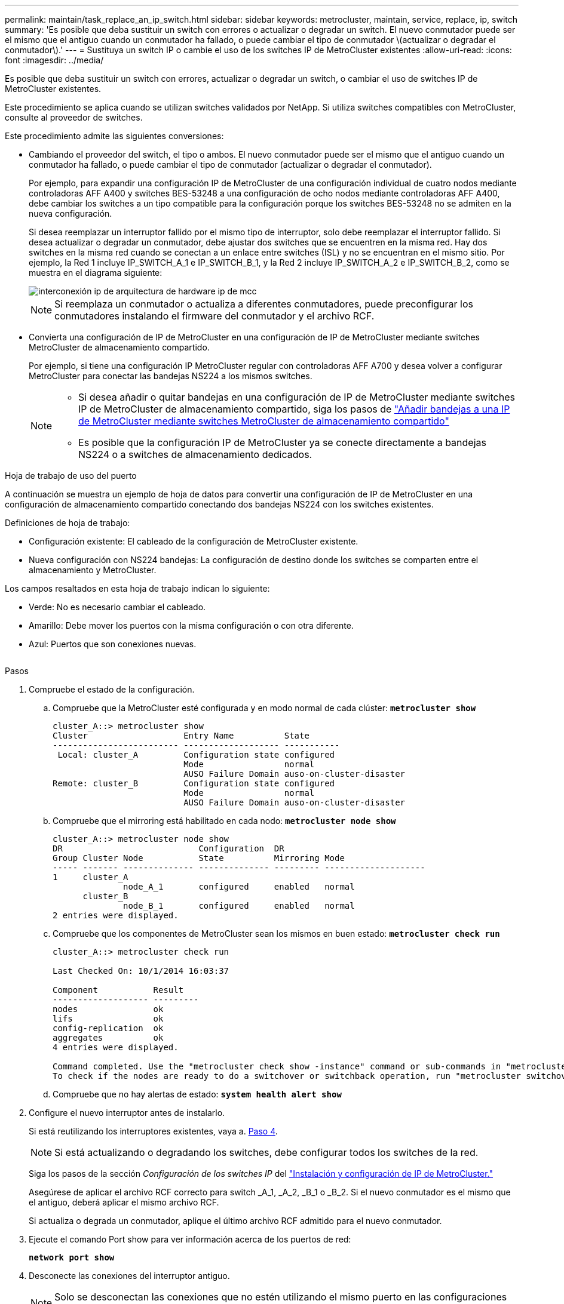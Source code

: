 ---
permalink: maintain/task_replace_an_ip_switch.html 
sidebar: sidebar 
keywords: metrocluster, maintain, service, replace, ip, switch 
summary: 'Es posible que deba sustituir un switch con errores o actualizar o degradar un switch. El nuevo conmutador puede ser el mismo que el antiguo cuando un conmutador ha fallado, o puede cambiar el tipo de conmutador \(actualizar o degradar el conmutador\).' 
---
= Sustituya un switch IP o cambie el uso de los switches IP de MetroCluster existentes
:allow-uri-read: 
:icons: font
:imagesdir: ../media/


[role="lead"]
Es posible que deba sustituir un switch con errores, actualizar o degradar un switch, o cambiar el uso de switches IP de MetroCluster existentes.

Este procedimiento se aplica cuando se utilizan switches validados por NetApp. Si utiliza switches compatibles con MetroCluster, consulte al proveedor de switches.

Este procedimiento admite las siguientes conversiones:

* Cambiando el proveedor del switch, el tipo o ambos. El nuevo conmutador puede ser el mismo que el antiguo cuando un conmutador ha fallado, o puede cambiar el tipo de conmutador (actualizar o degradar el conmutador).
+
Por ejemplo, para expandir una configuración IP de MetroCluster de una configuración individual de cuatro nodos mediante controladoras AFF A400 y switches BES-53248 a una configuración de ocho nodos mediante controladoras AFF A400, debe cambiar los switches a un tipo compatible para la configuración porque los switches BES-53248 no se admiten en la nueva configuración.

+
Si desea reemplazar un interruptor fallido por el mismo tipo de interruptor, solo debe reemplazar el interruptor fallido. Si desea actualizar o degradar un conmutador, debe ajustar dos switches que se encuentren en la misma red. Hay dos switches en la misma red cuando se conectan a un enlace entre switches (ISL) y no se encuentran en el mismo sitio. Por ejemplo, la Red 1 incluye IP_SWITCH_A_1 e IP_SWITCH_B_1, y la Red 2 incluye IP_SWITCH_A_2 e IP_SWITCH_B_2, como se muestra en el diagrama siguiente:

+
image::../media/mcc_ip_hardware_architecture_ip_interconnect.png[interconexión ip de arquitectura de hardware ip de mcc]

+

NOTE: Si reemplaza un conmutador o actualiza a diferentes conmutadores, puede preconfigurar los conmutadores instalando el firmware del conmutador y el archivo RCF.

* Convierta una configuración de IP de MetroCluster en una configuración de IP de MetroCluster mediante switches MetroCluster de almacenamiento compartido.
+
Por ejemplo, si tiene una configuración IP MetroCluster regular con controladoras AFF A700 y desea volver a configurar MetroCluster para conectar las bandejas NS224 a los mismos switches.

+
[NOTE]
====
** Si desea añadir o quitar bandejas en una configuración de IP de MetroCluster mediante switches IP de MetroCluster de almacenamiento compartido, siga los pasos de link:https://docs.netapp.com/us-en/ontap-metrocluster/maintain/task_add_shelves_using_shared_storage.html["Añadir bandejas a una IP de MetroCluster mediante switches MetroCluster de almacenamiento compartido"]
** Es posible que la configuración IP de MetroCluster ya se conecte directamente a bandejas NS224 o a switches de almacenamiento dedicados.


====


.Hoja de trabajo de uso del puerto
A continuación se muestra un ejemplo de hoja de datos para convertir una configuración de IP de MetroCluster en una configuración de almacenamiento compartido conectando dos bandejas NS224 con los switches existentes.

Definiciones de hoja de trabajo:

* Configuración existente: El cableado de la configuración de MetroCluster existente.
* Nueva configuración con NS224 bandejas: La configuración de destino donde los switches se comparten entre el almacenamiento y MetroCluster.


Los campos resaltados en esta hoja de trabajo indican lo siguiente:

* Verde: No es necesario cambiar el cableado.
* Amarillo: Debe mover los puertos con la misma configuración o con otra diferente.
* Azul: Puertos que son conexiones nuevas.


image:../media/mcc_port_usage_workflow.png[""]

.Pasos
. [[ALL_step1]]Compruebe el estado de la configuración.
+
.. Compruebe que la MetroCluster esté configurada y en modo normal de cada clúster: `*metrocluster show*`
+
[listing]
----
cluster_A::> metrocluster show
Cluster                   Entry Name          State
------------------------- ------------------- -----------
 Local: cluster_A         Configuration state configured
                          Mode                normal
                          AUSO Failure Domain auso-on-cluster-disaster
Remote: cluster_B         Configuration state configured
                          Mode                normal
                          AUSO Failure Domain auso-on-cluster-disaster
----
.. Compruebe que el mirroring está habilitado en cada nodo: `*metrocluster node show*`
+
[listing]
----
cluster_A::> metrocluster node show
DR                           Configuration  DR
Group Cluster Node           State          Mirroring Mode
----- ------- -------------- -------------- --------- --------------------
1     cluster_A
              node_A_1       configured     enabled   normal
      cluster_B
              node_B_1       configured     enabled   normal
2 entries were displayed.
----
.. Compruebe que los componentes de MetroCluster sean los mismos en buen estado: `*metrocluster check run*`
+
[listing]
----
cluster_A::> metrocluster check run

Last Checked On: 10/1/2014 16:03:37

Component           Result
------------------- ---------
nodes               ok
lifs                ok
config-replication  ok
aggregates          ok
4 entries were displayed.

Command completed. Use the "metrocluster check show -instance" command or sub-commands in "metrocluster check" directory for detailed results.
To check if the nodes are ready to do a switchover or switchback operation, run "metrocluster switchover -simulate" or "metrocluster switchback -simulate", respectively.
----
.. Compruebe que no hay alertas de estado: `*system health alert show*`


. Configure el nuevo interruptor antes de instalarlo.
+
Si está reutilizando los interruptores existentes, vaya a. <<existing_step4,Paso 4>>.

+

NOTE: Si está actualizando o degradando los switches, debe configurar todos los switches de la red.

+
Siga los pasos de la sección _Configuración de los switches IP_ del link:https://docs.netapp.com/us-en/ontap-metrocluster/install-ip/using_rcf_generator.html["Instalación y configuración de IP de MetroCluster."]

+
Asegúrese de aplicar el archivo RCF correcto para switch _A_1, _A_2, _B_1 o _B_2. Si el nuevo conmutador es el mismo que el antiguo, deberá aplicar el mismo archivo RCF.

+
Si actualiza o degrada un conmutador, aplique el último archivo RCF admitido para el nuevo conmutador.

. Ejecute el comando Port show para ver información acerca de los puertos de red:
+
`*network port show*`

. [[existing_step4]]Desconecte las conexiones del interruptor antiguo.
+

NOTE: Solo se desconectan las conexiones que no estén utilizando el mismo puerto en las configuraciones nuevas y antiguas. Si utiliza switches nuevos, debe desconectar todas las conexiones.

+
Quite las conexiones en el siguiente orden:

+
.. Modifique todas las LIF del clúster para deshabilitar la reversión automática:
+
[source, asciidoc]
----
net int modify -vserver <vserver_name> -lif <lif_name> -auto-revert false
----
.. Desconecte las interfaces del clúster local
.. Desconecte los ISL del clúster local
.. Desconecte las interfaces IP de MetroCluster
.. Desconecte los ISL de MetroCluster
+
En el ejemplo <<port_usage_worksheet>>, los interruptores no cambian. Los ISL de MetroCluster se reubican y deben desconectarse. No es necesario desconectar las conexiones marcadas en verde en la hoja de trabajo.



. Si está utilizando interruptores nuevos, apague el interruptor antiguo, retire los cables y retire físicamente el interruptor antiguo.
+
Si está reutilizando los interruptores existentes, vaya a. <<existing_step6,Paso 6>>.

+

NOTE: No conecte el cable a los nuevos interruptores excepto a la interfaz de administración (si se utiliza).

. [[Existing_step6]]Configure los conmutadores existentes.
+
Si ya ha configurado previamente los switches, puede omitir este paso.

+
Para configurar los switches existentes, siga los pasos para instalar y actualizar el firmware y los archivos RCF:

+
** link:https://docs.netapp.com/us-en/ontap-metrocluster/maintain/task_upgrade_firmware_on_mcc_ip_switches.html["Actualización del firmware en switches MetroCluster IP"]
** link:https://docs.netapp.com/us-en/ontap-metrocluster/maintain/task_upgrade_rcf_files_on_mcc_ip_switches.html["Actualice los archivos RCF en switches MetroCluster IP"]


. Conecte los cables de los interruptores.
+
Puede seguir los pasos de la sección _Cableando los conmutadores IP_ en link:https://docs.netapp.com/us-en/ontap-metrocluster/install-ip/using_rcf_generator.html["Instalación y configuración de IP de MetroCluster"].

+
Conecte los cables de los interruptores en el siguiente orden (si es necesario):

+
.. Conecte los cables ISLs al sitio remoto.
.. Conecte el cable de las interfaces IP de MetroCluster.
.. Cablee las interfaces del clúster local.
+
[NOTE]
====
*** Los puertos utilizados pueden ser diferentes de los del switch antiguo si el tipo de switch es diferente. Si va a actualizar o cambiar a una versión anterior de los switches, realice *NO* el cableado de los ISL locales. Solo conecte los cables de los ISL locales si va a actualizar o cambiar a una versión anterior de los switches de la segunda red, y los dos switches de un sitio son del mismo tipo y cableado.
*** Si va a actualizar Switch-A1 y Switch-B1, debe realizar los pasos 1 a 6 para los switches Switch-A2 y Switch-B2.


====


. Finalice el cableado del clúster local.
+
.. Si las interfaces del clúster local están conectadas a un switch:
+
... Conecte los cables de los ISL del clúster local.


.. Si las interfaces del clúster local están *NOT* conectadas a un switch:
+
... Utilice la link:https://docs.netapp.com/us-en/ontap-systems-switches/switch-bes-53248/migrate-to-2n-switched.html["Migrar a un entorno de clúster de NetApp conmutado"] procedimiento para convertir un clúster sin switches en un clúster con switches. Utilice los puertos indicados en link:https://docs.netapp.com/us-en/ontap-metrocluster/install-ip/using_rcf_generator.html["Instalación y configuración de IP de MetroCluster"] O los archivos de cableado RCF para conectar la interfaz del clúster local.




. Encienda el interruptor o los interruptores.
+
Si el nuevo interruptor es el mismo, encienda el nuevo interruptor. Si está actualizando o degradando los interruptores, encienda ambos interruptores. La configuración puede funcionar con dos switches diferentes en cada centro hasta que se actualice la segunda red.

. Repita para comprobar que la configuración de MetroCluster sea correcta <<all_step1,Paso 1>>.
+
Si va a actualizar o a cambiar a una versión anterior de los switches de la primera red, es posible que haya algunas alertas relacionadas con la agrupación en clúster local.

+

NOTE: Si actualiza o degrada las redes, repita todos los pasos para la segunda red.

. De manera opcional, mueva las bandejas NS224.
+
Si va a volver a configurar una configuración IP de MetroCluster que no conecta las bandejas de NS224 a los switches IP de MetroCluster, utilice el procedimiento adecuado para añadir o mover las bandejas NS224:

+
** link:https://docs.netapp.com/us-en/ontap-metrocluster/maintain/task_add_shelves_using_shared_storage.html["Añadir bandejas a una IP de MetroCluster mediante switches MetroCluster de almacenamiento compartido"]
** link:https://docs.netapp.com/us-en/ontap-systems-switches/switch-cisco-9336c-fx2-shared/migrate-from-switchless-cluster-dat-storage.html["Migre desde un clúster sin switches con almacenamiento de conexión directa"^]
** link:https://docs.netapp.com/us-en/ontap-systems-switches/switch-cisco-9336c-fx2-shared/migrate-from-switchless-configuration-sat-storage.html["Migre de una configuración sin switches con almacenamiento conectado mediante la reutilización de los switches de almacenamiento"^]



